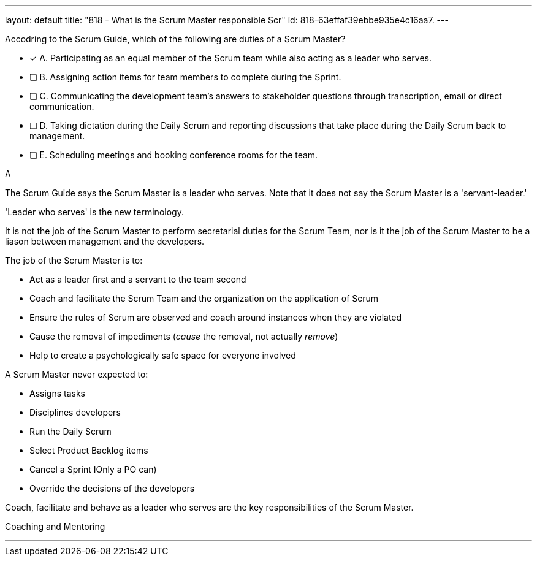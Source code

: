 ---
layout: default 
title: "818 - What is the Scrum Master responsible Scr"
id: 818-63effaf39ebbe935e4c16aa7.
---


[#question]


****

[#query]
--
Accodring to the Scrum Guide, which of the following are duties of a Scrum Master?
--

[#list]
--
* [*] A. Participating as an equal member of the Scrum team while also acting as a leader who serves.
* [ ] B. Assigning action items for team members to complete during the Sprint.
* [ ] C. Communicating the development team's answers to stakeholder questions through transcription, email or direct communication.
* [ ] D. Taking dictation during the Daily Scrum and reporting discussions that take place during the Daily Scrum back to management.
* [ ] E. Scheduling meetings and booking conference rooms for the team.

--
****

[#answer]
A

[#explanation]
--
The Scrum Guide says the Scrum Master is a leader who serves. Note that it does not say the Scrum Master is a 'servant-leader.' 

'Leader who serves' is the new terminology.

It is not the job of the Scrum Master to perform secretarial duties for the Scrum Team, nor is it the job of the Scrum Master to be a liason between management and the developers.

The job of the Scrum Master is to:

- Act as a leader first and a servant to the team second
- Coach and facilitate the Scrum Team and the organization on the application of Scrum
- Ensure the rules of Scrum are observed and coach around instances when they are violated
- Cause the removal of impediments (_cause_ the removal, not actually _remove_)
- Help to create a psychologically safe space for everyone involved

A Scrum Master never expected to:

- Assigns tasks
- Disciplines developers
- Run the Daily Scrum
- Select Product Backlog items
- Cancel a Sprint IOnly a PO can)
- Override the decisions of the developers

Coach, facilitate and behave as a leader who serves are the key responsibilities of the Scrum Master.

--

[#ka]
Coaching and Mentoring

'''

